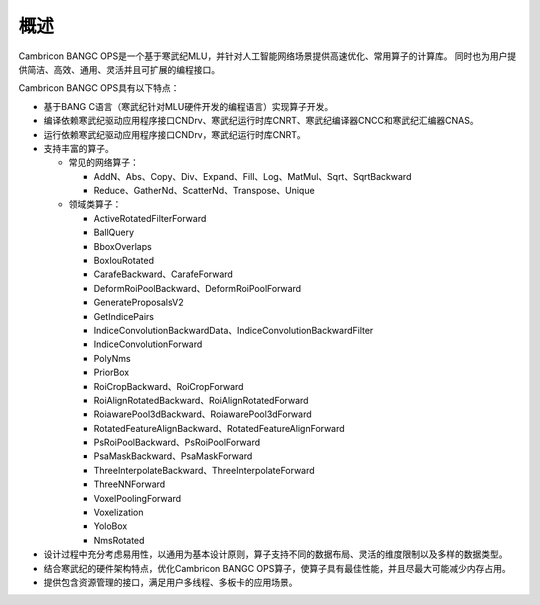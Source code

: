 .. _概述:

概述
====

Cambricon BANGC OPS是一个基于寒武纪MLU，并针对人工智能网络场景提供高速优化、常用算子的计算库。
同时也为用户提供简洁、高效、通用、灵活并且可扩展的编程接口。

Cambricon BANGC OPS具有以下特点：

- 基于BANG C语言（寒武纪针对MLU硬件开发的编程语言）实现算子开发。
- 编译依赖寒武纪驱动应用程序接口CNDrv、寒武纪运行时库CNRT、寒武纪编译器CNCC和寒武纪汇编器CNAS。
- 运行依赖寒武纪驱动应用程序接口CNDrv，寒武纪运行时库CNRT。


- 支持丰富的算子。

  -  常见的网络算子：

     * AddN、Abs、Copy、Div、Expand、Fill、Log、MatMul、Sqrt、SqrtBackward
     * Reduce、GatherNd、ScatterNd、Transpose、Unique

  -  领域类算子：

     * ActiveRotatedFilterForward
     * BallQuery
     * BboxOverlaps
     * BoxIouRotated
     * CarafeBackward、CarafeForward
     * DeformRoiPoolBackward、DeformRoiPoolForward
     * GenerateProposalsV2
     * GetIndicePairs
     * IndiceConvolutionBackwardData、IndiceConvolutionBackwardFilter
     * IndiceConvolutionForward
     * PolyNms
     * PriorBox
     * RoiCropBackward、RoiCropForward
     * RoiAlignRotatedBackward、RoiAlignRotatedForward
     * RoiawarePool3dBackward、RoiawarePool3dForward
     * RotatedFeatureAlignBackward、RotatedFeatureAlignForward
     * PsRoiPoolBackward、PsRoiPoolForward
     * PsaMaskBackward、PsaMaskForward
     * ThreeInterpolateBackward、ThreeInterpolateForward
     * ThreeNNForward
     * VoxelPoolingForward
     * Voxelization
     * YoloBox
     * NmsRotated


- 设计过程中充分考虑易用性，以通用为基本设计原则，算子支持不同的数据布局、灵活的维度限制以及多样的数据类型。
- 结合寒武纪的硬件架构特点，优化Cambricon BANGC OPS算子，使算子具有最佳性能，并且尽最大可能减少内存占用。
- 提供包含资源管理的接口，满足用户多线程、多板卡的应用场景。
